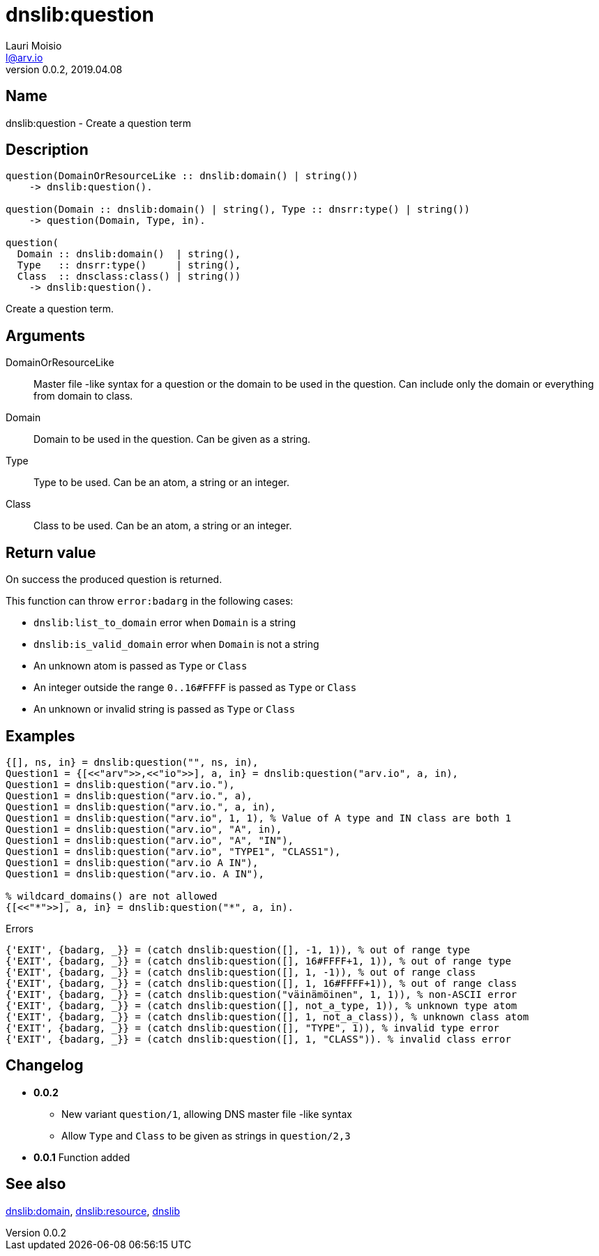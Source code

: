 = dnslib:question
Lauri Moisio <l@arv.io>
Version 0.0.2, 2019.04.08
:ext-relative: {outfilesuffix}

== Name

dnslib:question - Create a question term

== Description

[source,erlang]
----
question(DomainOrResourceLike :: dnslib:domain() | string())
    -> dnslib:question().

question(Domain :: dnslib:domain() | string(), Type :: dnsrr:type() | string())
    -> question(Domain, Type, in).

question(
  Domain :: dnslib:domain()  | string(),
  Type   :: dnsrr:type()     | string(),
  Class  :: dnsclass:class() | string())
    -> dnslib:question().
----

Create a question term.

== Arguments

DomainOrResourceLike::

Master file -like syntax for a question or the domain to be used in the question. Can include only the domain or everything from domain to class.

Domain::

Domain to be used in the question. Can be given as a string.

Type::

Type to be used. Can be an atom, a string or an integer.

Class::

Class to be used. Can be an atom, a string or an integer.

== Return value

On success the produced question is returned.

This function can throw `error:badarg` in the following cases:

* `dnslib:list_to_domain` error when `Domain` is a string
* `dnslib:is_valid_domain` error when `Domain` is not a string
* An unknown atom is passed as `Type` or `Class`
* An integer outside the range `0..16#FFFF` is passed as `Type` or `Class`
* An unknown or invalid string is passed as `Type` or `Class`

== Examples

[source,erlang]
----
{[], ns, in} = dnslib:question("", ns, in),
Question1 = {[<<"arv">>,<<"io">>], a, in} = dnslib:question("arv.io", a, in),
Question1 = dnslib:question("arv.io."),
Question1 = dnslib:question("arv.io.", a),
Question1 = dnslib:question("arv.io.", a, in),
Question1 = dnslib:question("arv.io", 1, 1), % Value of A type and IN class are both 1
Question1 = dnslib:question("arv.io", "A", in),
Question1 = dnslib:question("arv.io", "A", "IN"),
Question1 = dnslib:question("arv.io", "TYPE1", "CLASS1"),
Question1 = dnslib:question("arv.io A IN"),
Question1 = dnslib:question("arv.io. A IN"),

% wildcard_domains() are not allowed
{[<<"*">>], a, in} = dnslib:question("*", a, in).
----

.Errors
[source,erlang]
----
{'EXIT', {badarg, _}} = (catch dnslib:question([], -1, 1)), % out of range type
{'EXIT', {badarg, _}} = (catch dnslib:question([], 16#FFFF+1, 1)), % out of range type
{'EXIT', {badarg, _}} = (catch dnslib:question([], 1, -1)), % out of range class
{'EXIT', {badarg, _}} = (catch dnslib:question([], 1, 16#FFFF+1)), % out of range class
{'EXIT', {badarg, _}} = (catch dnslib:question("väinämöinen", 1, 1)), % non-ASCII error
{'EXIT', {badarg, _}} = (catch dnslib:question([], not_a_type, 1)), % unknown type atom
{'EXIT', {badarg, _}} = (catch dnslib:question([], 1, not_a_class)), % unknown class atom
{'EXIT', {badarg, _}} = (catch dnslib:question([], "TYPE", 1)), % invalid type error
{'EXIT', {badarg, _}} = (catch dnslib:question([], 1, "CLASS")). % invalid class error
----

== Changelog

* *0.0.2*
** New variant `question/1`, allowing DNS master file -like syntax
** Allow `Type` and `Class` to be given as strings in `question/2,3`
* *0.0.1* Function added

== See also

link:dnslib.domain{ext-relative}[dnslib:domain],
link:dnslib.resource{ext-relative}[dnslib:resource],
link:dnslib{ext-relative}[dnslib]
